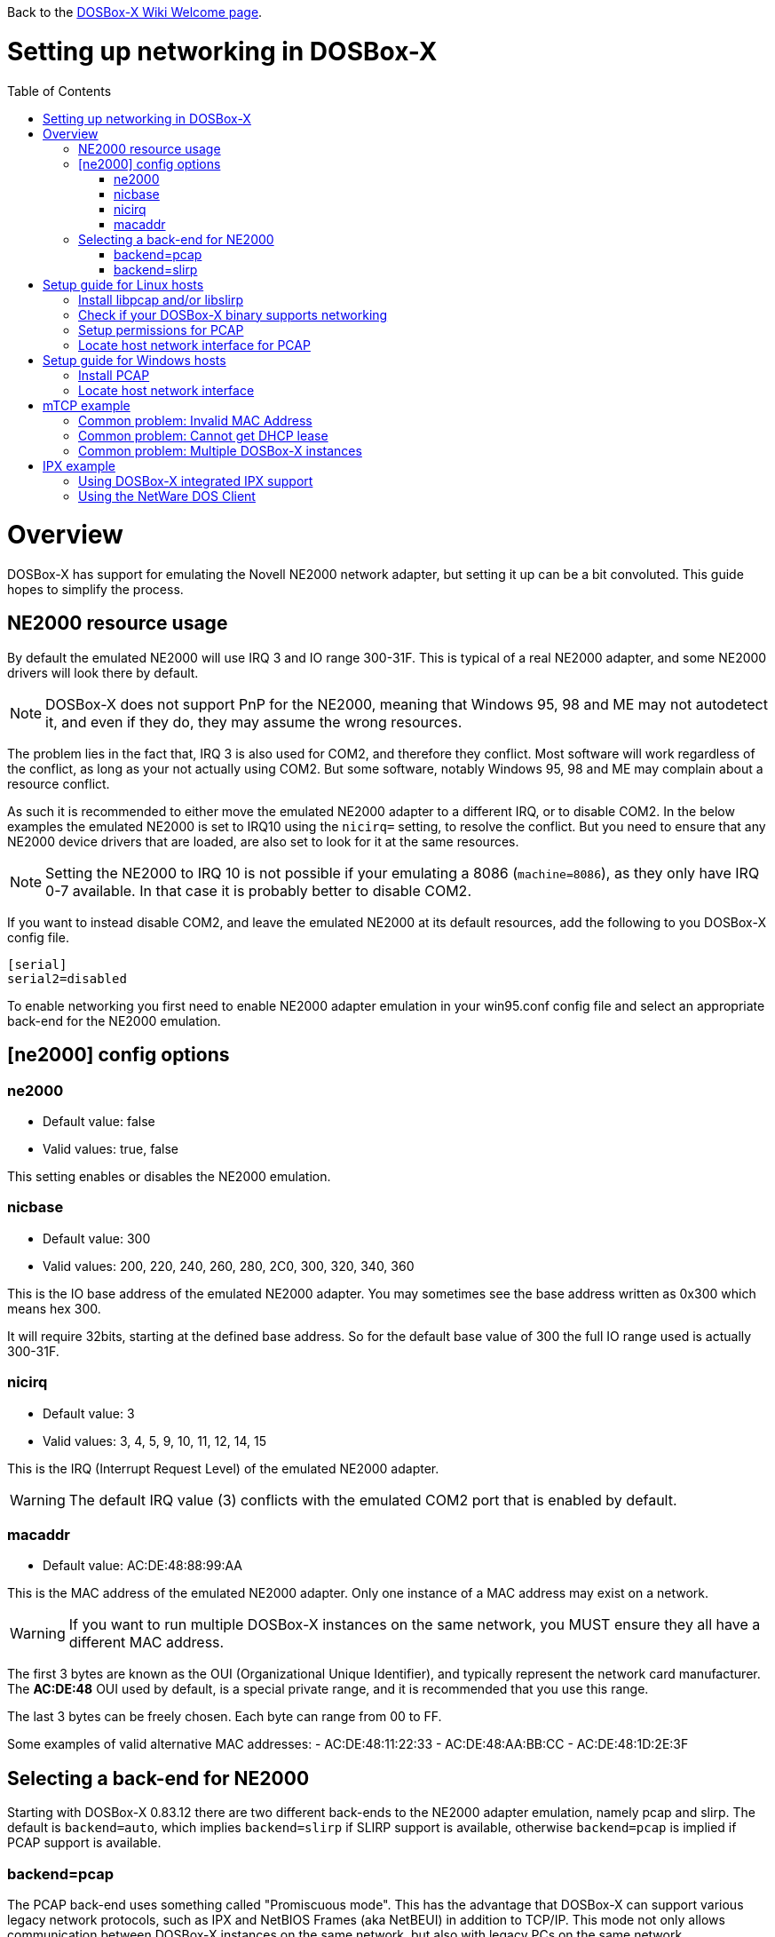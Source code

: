 :toc: macro

ifdef::env-github[:suffixappend:]
ifndef::env-github[:suffixappend:]

Back to the link:Home{suffixappend}[DOSBox-X Wiki Welcome page].

# Setting up networking in DOSBox-X

toc::[]

# Overview
DOSBox-X has support for emulating the Novell NE2000 network adapter, but setting it up can be a bit convoluted.
This guide hopes to simplify the process.

## NE2000 resource usage
By default the emulated NE2000 will use IRQ 3 and IO range 300-31F.
This is typical of a real NE2000 adapter, and some NE2000 drivers will look there by default.

NOTE: DOSBox-X does not support PnP for the NE2000, meaning that Windows 95, 98 and ME may not autodetect it, and even if they do, they may assume the wrong resources.

The problem lies in the fact that, IRQ 3 is also used for COM2, and therefore they conflict.
Most software will work regardless of the conflict, as long as your not actually using COM2.
But some software, notably Windows 95, 98 and ME may complain about a resource conflict.

As such it is recommended to either move the emulated NE2000 adapter to a different IRQ, or to disable COM2.
In the below examples the emulated NE2000 is set to IRQ10 using the ``nicirq=`` setting, to resolve the conflict.
But you need to ensure that any NE2000 device drivers that are loaded, are also set to look for it at the same resources.

NOTE: Setting the NE2000 to IRQ 10 is not possible if your emulating a 8086 (``machine=8086``), as they only have IRQ 0-7 available. In that case it is probably better to disable COM2.

If you want to instead disable COM2, and leave the emulated NE2000 at its default resources, add the following to you DOSBox-X config file.
....
[serial]
serial2=disabled
....

To enable networking you first need to enable NE2000 adapter emulation in your win95.conf config file and select an appropriate back-end for the NE2000 emulation.

## [ne2000] config options

### ne2000
* Default value: false
* Valid values: true, false

This setting enables or disables the NE2000 emulation.

### nicbase
* Default value: 300
* Valid values: 200, 220, 240, 260, 280, 2C0, 300, 320, 340, 360

This is the IO base address of the emulated NE2000 adapter.
You may sometimes see the base address written as 0x300 which means hex 300.

It will require 32bits, starting at the defined base address.
So for the default base value of 300 the full IO range used is actually 300-31F.

### nicirq
* Default value: 3
* Valid values: 3, 4, 5, 9, 10, 11, 12, 14, 15

This is the IRQ (Interrupt Request Level) of the emulated NE2000 adapter.

WARNING: The default IRQ value (3) conflicts with the emulated COM2 port that is enabled by default.

### macaddr
* Default value: AC:DE:48:88:99:AA

This is the MAC address of the emulated NE2000 adapter.
Only one instance of a MAC address may exist on a network.

WARNING: If you want to run multiple DOSBox-X instances on the same network, you MUST ensure they all have a different MAC address.

The first 3 bytes are known as the OUI (Organizational Unique Identifier), and typically represent the network card manufacturer.
The **AC:DE:48** OUI used by default, is a special private range, and it is recommended that you use this range.

The last 3 bytes can be freely chosen. Each byte can range from 00 to FF.

Some examples of valid alternative MAC addresses:
- AC:DE:48:11:22:33
- AC:DE:48:AA:BB:CC
- AC:DE:48:1D:2E:3F

## Selecting a back-end for NE2000
Starting with DOSBox-X 0.83.12 there are two different back-ends to the NE2000 adapter emulation, namely pcap and slirp.
The default is ``backend=auto``, which implies ``backend=slirp`` if SLIRP support is available, otherwise ``backend=pcap`` is implied if PCAP support is available.

### backend=pcap
The PCAP back-end uses something called "Promiscuous mode".
This has the advantage that DOSBox-X can support various legacy network protocols, such as IPX and NetBIOS Frames (aka NetBEUI) in addition to TCP/IP.
This mode not only allows communication between DOSBox-X instances on the same network, but also with legacy PCs on the same network.

However, for this to work DOSBox-X needs to have very low level access to your real network adapter.
In some cases this is not possible, such as:

- Network Adapter or Driver not supporting Promiscuous mode (most WIFI, WAN and BT adapters fall into this category)
- Your Ethernet switch not allowing multiple MAC addresses on a single port, or doing any kind of MAC address whitelisting.
- Sandboxed versions of DOSBox-X (e.g. Flatpak) not allowing the required low-level access

To enable NE2000 emulation with the pcap back-end, add the following to your DOSBox-X config file:

....
[ne2000]
ne2000=true
nicirq=10
backend=pcap

[ethernet, pcap]
realnic=list
....

The ''list'' value for ''realnic='' will need to be replaced by a value representing your actual network adapter.
See below for more information.

#### [ethernet, pcap]
Create this section in your DOSBox-X config file if you want to use PCAP.
The only value that you normally need to set here is ``realnic=``.

##### realnic
* Default value: list
* Valid values: list, number or (partial) name of interface

In the below examples you will see the usage or ``realnic=``. Once you have located the host network adapter to use, using ``realnic=list``, you need to set it to that adapter.
This can be done in one of two ways.
You can either specify the number of the adapter, or a part of the name of the adapter.

e.g. If you want to use the entry:
....
LOG:  9. rpcap://\Device\NPF_{AAAAAAAA-BBBB-CCCC-DDDD-XXXXXXXXXXXX}
    (Network adapter 'Realtek USB NIC' on local host)
....

You can either specify it as ``realnic=9`` or ``realnic=Realtek``, or if that is not unique you can also fully specify the name like so: ``realnic="Realtek USB NIC"``

It is recommended to use a name, as the order of the numbers can change due to various events on the host (e.g. adding or removing devices, or even launching other virtual machines)

##### timeout
* Default value: default
* Valid values:

Specifies the read timeout for the device in milliseconds for the pcap backend, or the default value will be used.

The default for Windows hosts is -1 which to WinPCap appears to mean "non-blocking mode".
For other platforms the default is 3000ms

### backend=slirp
Unlike the PCAP back-end, the SLIRP back-end does not require Promiscuous mode.
As such it will work with WIFI, WAN and BT adapters, and it will work in most sandboxed environments.

But obviously, it has its own limitations.

- For now it only works on Linux
- It only supports the TCP/IP protocol (other protocols must be TCP/IP encapsulated)
- It is effectively behind a NAT gateway, meaning that you can communicate outbound, but no systems on the LAN can instantiate a new connection to it. Which means that two DOSBox-X instances on the same LAN using ``backend=slirp`` cannot communicate with each other.

To enable NE2000 emulation with the slirp back-end, add the following to your DOSBox-X config file:

....
[ne2000]
ne2000=true
nicirq=10
backend=slirp
....

You can optionally specify additional SLIRP options

#### [ethernet, slirp]
Create this optional section in your DOSBox-X config file.
Generally these settings do not need to be modified from their default values.
Just if you happen to be using the 10.0.2.0/24 network locally, will you need to modify the various IP settings.

##### restricted
* Default value: false
* Valid values: true, false

Disables access to the host from the guest.
This effectively creates an isolated virtual network

##### disable_host_loopback
* Default value: false
* Valid values: true, false

Disables guest access to the hosts's loopback interfaces.
This effectively prevents the guest from accessing the hosts 127.0.0.0/8 loopback network. E.g. 127.0.0.1

##### mtu
* Default value: 0
* Valid values: 576-?

The maximum transmission unit for Ethernet packets transmitted from the guest.
Specifying 0 will use libslirp's default MTU size of 1500 bytes.
MTU and MRU sizes should normally be identical.

NOTE: If you want to use a larger MTU than default, your hosts network adapter and your network switch needs to support it, otherwise the packets will get truncated.

##### mru
* Default value: 0
* Valid values: 576-?
The maximum recieve unit for Ethernet packets transmitted to the guest.
Specifying 0 will use libslirp's default MRU size of 1500 bytes.
MRU and MTU sizes should normally be identical.

NOTE: If you want to use a larger MRU than default, your hosts network adapter and your network switch needs to support it, otherwise the packets will get truncated.

##### ipv4_network
* Default value: 10.0.2.0
* Valid values: Any valid IPv4 network address

The IPv4 network the guest and host services are on.

##### ipv4_netmask
* Default value: 255.255.255.0
* Valid values: Any valid IPv4 netmask for the provided network address

The netmask for the IPv4 network.

##### ipv4_host
* Default value: 10.0.2.2

The address of the host system on the IPv4 network, which will act as the gateway.

##### ipv4_nameserver
* Default value: 10.0.2.3

The address of the nameserver service provided by the host on the IPv4 network.

##### ipv4_dhcp_start
* Default value: 10.0.2.15

The start address used for DHCP by the host services on the IPv4 network.

# Setup guide for Linux hosts

### Install libpcap and/or libslirp
This depends on your Linux distribution, but you need to have the libpcap library installed for the pcap back-end.
Or the libslirp library for the slirp back-end.

#### Debian based (e.g. Ubuntu)
If your running a recent Debian or Debian based distribution such as Ubuntu, you can install the libraries from the command-line as follows:
....
apt-get install libpcap libslirp
....
#### Red Hat, SUSE or Fedora
If you used the provided RPM, libpcap and libslirp are dependencies and will be automatically installed when using a package manager to install DOSBox-X.

Otherwise if your running a recent Red Hat, CentOS, SUSE or Fedora Linux distribution, you can install the libraries from the command-line as follows:
....
dnf install libpcap libslirp
....

### Check if your DOSBox-X binary supports networking
The provided RPMs have networking enabled, but if you compiled DOSBox-X yourself and the libpcap or libslirp headers where not installed, the resulting DOSBox-X binary will lack libpcap and/or libslirp support.
To check if your binary has networking support, run the following command:

....
ldd /usr/bin/dosbox-x |grep "pcap\|slirp"
	libpcap.so.1 => /lib64/libpcap.so.1 (0x00007f7877a7a000)
	libslirp.so.0 => /lib64/libslirp.so.0 (0x00007f7877a5c000)
....

In the above example, the DOSBox-X binary has both libpcap and libslirp support, meaning it has networking. If the command returns nothing you do not have networking.
If you binary has no networking, your options are to use the pre-compiled RPM package, or compile it yourself with libpcap or libslirp support enabled.

### Setup permissions for PCAP
The provided RPM packages automatically setup the necessary permission for libpcap to function.

Otherwise, you need to ensure that the DOSBox-X binary has permission to listen to and generate low level network traffic (promiscuous mode).
You can do this as follows:

....
$ which dosbox-x
/usr/bin/dosbox-x
$ getcap /usr/bin/dosbox-x
$
....
The first command returns the location of the dosbox-x binary (assuming it is in your path), the second command checks its capabilities.
In this case getcap does not return anything, meaning it has no special capabilities, which you need to rectify if you want to be able to have PCAP networking in DOSBox-X.
Run the following command:

....
$ sudo setcap cap_net_raw+ep /usr/bin/dosbox-x
....

This command will allow the dosbox-x binary to access the network interface in raw mode (pcap), meaning it can see all the traffic on all the network interfaces.

To validate that now the DOSBox-X binary indeed has the cap_net_raw capability, run:

....
$ getcap /usr/bin/dosbox-x
/usr/bin/dosbox-x = cap_net_raw+ep
....

Warning: If you manually install the dosbox-x binary, you will have to take this step each time you do an upgrade.

### Locate host network interface for PCAP
You now need to find which host network interface you want to use for bridging with PCAP.

For this you need to have a DOSBox-X config file with NE2000 support enabled, and you need to know which host network adapter will be used for bridging.
It is highly recommended to only bridge to wired Ethernet adapters, as WIFI adapters are known not to work with PCAP.

Create a simple ne2000.conf config file as follows:

....
[ne2000]
ne2000=true
nicirq=10
backend=pcap

[ethernet, pcap]
realnic=list
....

Now, from a terminal, start DOSBox-X, using the ne2000.conf config file you just created.

....
dosbox-x -conf ne2000.conf
....

Now from the DOSBox-X menu bar, select **Help** followed by **List network interfaces**

image::images/DOSBox-X:Menu:Network_Interface_Option.png[Menu: List network interfaces]

You will now get a list of available network interfaces, similar to the screenshot shown below.

image::images/DOSBox-X:Network_Interface_List.png[Network Interface List]

That is an example of the network interfaces that were detected for my Linux PC.
Now look at your own list, and locate an appropriate adapter to use.
In the above example, 1, or eno1 is the integrated Ethernet of my PC, which we will use in the below example.

Edit the ne2000.conf config file and change realnic= to the number or name of your chosen network interface. e.g.:

....
[ne2000]
ne2000=true
nicirq=10
backend=pcap

[ethernet, pcap]
realnic=eno1
....

You can merge your config snippet with your Windows for Workgroups, Windows 95 or 98 config file, or use it to run something like mTCP in DOSBox-X.

# Setup guide for Windows hosts

### Install PCAP
First you need to install PCAP support. As WinPcap is no longer maintained, Npcap seems the best candidate these days:
https://nmap.org/npcap/

NOTE: At this point SLIRP support is limited to Linux, however this may change in the future.

### Locate host network interface
You now need to find which host network interface you want to use for bridging.

For this you need to have a DOSBox-X config file with NE2000 support enabled, and you need to know which host network adapter will be used for bridging. It is highly recommended to only bridge to wired Ethernet adapters, as WIFI adapters are known not to work.

Create a simple ne2000.conf config file as follows:

....
[ne2000]
ne2000=true
nicirq=10

[ethernet, pcap]
realnic=list
....

Now, from a command prompt, start DOSBox-X, using the ne2000.conf config file you just created.

....
dosbox-x -conf ne2000.conf
....

Now from the DOSBox-X menu bar, select **Help** followed by **List network interfaces**

You will now get a list of available network interfaces, similar to the list shown below.

....
LOG:  1. rpcap://\Device\NPF_{AAAAAAAA-BBBB-CCCC-DDDD-XXXXXXXXXXXX}
    (Network adapter 'NdisWan Adapter' on local host)
LOG:  2. rpcap://\Device\NPF_{AAAAAAAA-BBBB-CCCC-DDDD-XXXXXXXXXXXX}
    (Network adapter 'Generic Mobile Broadband Adapter' on local host)
LOG:  3. rpcap://\Device\NPF_{AAAAAAAA-BBBB-CCCC-DDDD-XXXXXXXXXXXX}
    (Network adapter 'Microsoft' on local host)
LOG:  4. rpcap://\Device\NPF_{AAAAAAAA-BBBB-CCCC-DDDD-XXXXXXXXXXXX}
    (Network adapter 'Microsoft' on local host)
LOG:  5. rpcap://\Device\NPF_{AAAAAAAA-BBBB-CCCC-DDDD-XXXXXXXXXXXX}
    (Network adapter 'NdisWan Adapter' on local host)
LOG:  6. rpcap://\Device\NPF_{AAAAAAAA-BBBB-CCCC-DDDD-XXXXXXXXXXXX}
    (Network adapter 'Microsoft' on local host)
LOG:  7. rpcap://\Device\NPF_{AAAAAAAA-BBBB-CCCC-DDDD-XXXXXXXXXXXX}
    (Network adapter 'NdisWan Adapter' on local host)
LOG:  8. rpcap://\Device\NPF_{AAAAAAAA-BBBB-CCCC-DDDD-XXXXXXXXXXXX}
    (Network adapter 'Microsoft' on local host)
LOG:  9. rpcap://\Device\NPF_{AAAAAAAA-BBBB-CCCC-DDDD-XXXXXXXXXXXX}
    (Network adapter 'Realtek USB NIC' on local host)
LOG: 10. rpcap://\Device\NPF_Loopback
    (Network adapter 'Adapter for loopback traffic capture' on local host)
LOG: 11. rpcap://\Device\NPF_{AAAAAAAA-BBBB-CCCC-DDDD-XXXXXXXXXXXX}
    (Network adapter 'Intel(R) Ethernet Connection I219-V' on local host)
....

That is an example of the network interfaces that were detected for my Windows 10 PC (with the UUIDs masked).
Now look at your own list, and locate an appropriate adapter to use.
In the above example, 9 is the USB Ethernet adapter I want to use. It may take you a few tries to find the correct adapter.

Edit the ne2000.conf config file and change realnic= to the value or name of your chosen network interface. e.g.:

....
[ne2000]
ne2000=true
nicirq=10
backend=pcap

[ethernet, pcap]
realnic="Realtek USB NIC"
....

You can merge your config snippet with your Windows for Workgroups, Windows 95 or 98 config file, or use it to run something like mTCP in DOSBox-X.

# mTCP example
This example uses mTCP to test if networking is working in DOSBox-X.

This first of all requires that you download the latest version of mTCP, and a NE2000 DOS packet driver.

*External links*

* link:https://www.brutman.com/mTCP/mTCP.html[mTCP homepage]
* link:http://www.georgpotthast.de/sioux/packet.htm[DOS Packet drivers]

unzip both mTCP and the NE2000 DOS Packet driver into a directory. In the below example the directory is named "mtcp", then start DOSBox-X with the ne2000.conf config file that you created:

....
dosbox-x -conf ne2000.conf
....
Now in DOSBox-X run the following commands:
....
MOUNT C mtcp
C:
SET MTCPCFG=C:\SAMPLES\SAMPLE.CFG
NE2000 0x60 10 0x300
DHCP
....
If all worked fine, you should have gotten a IP address, and you can now do something like
....
PING google.com
....

### Common problem: Invalid MAC Address
When loading the NE2000 DOS Packet driver you get an all FF MAC address:

....
C:\>NE2000 0x60 10 0x300
Packet driver for NE2000, version 11.4.3
Packet driver skeleton copyright 1988-93, Crynwr Software.
This program is freely copyable; source must be available; NO WARRANTY.
See the file COPYING.DOC for details; send FAX to +1-315-268-9201 for a copy.

System: [345]86 processor, ISA bus, Two 8259s
Packet driver software interrupt is 0x60 (96)
Interrupt number 0xA (10)
I/O port 0x300 (768)
My Ethernet address is FF:FF:FF:FF:FF:FF
....

This can actually have several causes.

1. Your DOSBox-X binary lacks networking support
2. (Linux) Your DOSBox-X binary does not have the right PCAP permissions to access networking
3. You do not have PCAP installed (libpcap on Linux, Npcap on Windows), or SLIRP
4. When loading the NE2000 driver you gave the wrong IRQ or IO port.
** This should only effect non-standard setups where you specified a different nicirq= or nicbase= in your ne2000.conf config file.

### Common problem: Cannot get DHCP lease
When starting DHCP you get only timeouts.

....
C:\>DHCP
mTCP DHCP Client by M Brutman (mbbrutman@gmail.com) (C)opyright 2008-2020
Version: Mar  7 2020

Timeout per request: 10 seconds, Retry attempts: 3
Sending DHCP requests, Press [ESC] to abort.

DHCP request sent, attempt 1: Timeout
DHCP request sent, attempt 2: Timeout
DHCP request sent, attempt 3: Timeout

Error: Your Ethernet card reported an error for every packet we sent.
Check your cabling and packet driver settings, including the hardware IRQ.
....
This can actually have several causes.

1. Check if you got a valid MAC address when loading the NE2000 packet driver.
2. When using PCAP, try to set REALNIC= in your ne2000.conf config file to a different network interface. In particular WIFI interfaces are unlikely to work, so try wired Ethernet instead. The order in which the interfaces are listed can also change due to plugging or unplugging devices, or launching certain type of programs like Virtual Machines.
3. Perhaps you don't have a DHCP server on your network, or it is configured to only listen to known MAC addresses. Try to set manual IP settings, suitable for your network, at the bottom of SAMPLES/SAMPLE.CFG and try if you can ping.

### Common problem: Multiple DOSBox-X instances
By default all DOSBox-X instances use the exact same MAC address (AC:DE:48:88:99:AA).
If there are multiple DOSBox-X instances running on the same host, or on different hosts on the same network segment, they will conflict with each other.

Unfortunately not all operating systems will warn you about this, but it will cause problems on the network and the DOSBox-X instances will not be able to communicate with each other.

The solution is to define a new MAC address for at least one of the DOSBox-X instances.

In your DOSBox-X config file, in the ``[ne2000]`` section, add a ``macaddr=`` line with a new MAC address.
The AC:DE:48 range is a reserved range for private use, so just modify the last three number blocks.

e.g.

....
[ne2000]
ne2000=true
nicirq=10
macaddr=AC:DE:48:88:99:AB

[ethernet, pcap]
realnic=1
....

# IPX example
There are two ways to enable IPX communication, which was used by some link:https://www.mobygames.com/attribute/sheet/attributeId,82/p,2/[DOS and Windows games] for multi-player support.

### Using DOSBox-X integrated IPX support
DOSBox-X has integrated support for IPX over IP (IPX encapsulated in IP).
You do not even have to enable NE2000 emulation for this.

The advantage of this is that you can communicate with any other system that is directly reachable over TCP/IP.
To test this, first ``ping`` the remote systems from the host OS to ensure connectivity.

A disadvantage of this approach is that you cannot communicate with retro PCs on the same network that are running native IPX.

This process is described on the link:https://www.dosbox.com/wiki/Connectivity[DOSBox wiki].

### Using the NetWare DOS Client

This example uses Novell's IPX, and only works with the PCAP back-end.
A disadvantage of this approach is that it is not routable over the Internet, meaning it can only communicate with other systems on your local network.
An advantage is that it can communicate with a real retro DOS PC on your local network.

This first of all requires that you download the vlm121_2.exe and vlm121_6.exe files from the Novell NetWare DOS Client.
The rest of the files are not needed for our purpose of running DOS games that require IPX.

*External links*

* link:https://www.novell.com/coolsolutions/tools/13555.html[Novell NetWare DOS/Windows Client v1.21]

Once you have downloaded the files, you need to extract them.
The VLM121*.EXE files are individual self-extracting DOS ARJ archives.
The easiest way is probably to extract them in DOSBox-X itself.

*Notes*

* If you want to do a full install of the NetWare Client, you cannot run the INSTALL.EXE in the emulated DOS environment that DOSBox-X provides. It will fail with "An invalid drive was given in path". You can however install it if you boot a real DOS in DOSBox-X.
* You can extract the self-extracting EXE files on Linux with the command-line ``arj`` utility, but you need to use the ``-he`` switch to disable the Security Envelope check.

#### Unpacking the VLM archive in DOSBox-X
Move the files to a temporary directory for extraction, and from that directory launch DOSBox-X.
....
MOUNT C .
C:
VLM121_2.EXE -y
VLM121_6.EXE -y
....

The files needed are still packed in yet another "Personal Netware Packed File" archive. Extract them as follows:
....
MKDIR IPX
NWUNPACK LSL.CO_ \IPX
NWUNPACK IPXODI.CO_ \IPX
NWUNPACK NETBIOS.EX_ \IPX
NWUNPACK DOS\NE2000.CO_ \IPX
EXIT
....
The IPX directory that was created now contains the following files:

* ``LSL.COM`` (Link Support Layer)
* ``IPXODI.COM`` (ODI IPX protocol provider)
* ``NETBIOS.EXE`` (NetBIOS Protocol over IPX)
* ``NE2000.COM`` (ODI driver for the NE2000 adapter)

#### Create NET.CFG
Now create a text file called NET.CFG, and place it in the same directory as LSL.COM, with the following content:
....
Link Driver NE2000
        PORT 300
        IRQ 10
        FRAME Ethernet_802.2
....

*Notes*

* If you used a different IRQ or IO (port) base address, adjust NET.CFG accordingly.
* If your running on Linux, be sure the NET.CFG file is saved in DOS format (with CRLF line terminators), otherwise the NE2000 driver will not be loaded at the specified resources. If necessary use ``unix2dos`` to convert it.

#### Start IPX
Now modify your ne2000.conf config file that you created earlier, such that it contains the following lines in the [autoexec] section at the end:

....
MOUNT C .
C:
IPX\LSL.COM
IPX\NE2000.COM
IPX\IPXODI.COM
....
Adjust paths in the above example as necessary, and you should be able to run it from a command prompt as follows:

....
dosbox-x -conf ne2000.conf
....

Note: For link:https://www.mobygames.com/attribute/sheet/attributeId,129/p,2/[games that require NETBIOS], you can also add ``IPX\NETBIOS.EXE`` to the end.
But note that this is NetBIOS *over* IPX, which cannot communicate with other systems running native NetBIOS (using NBF) or NetBIOS over TCP/IP.
